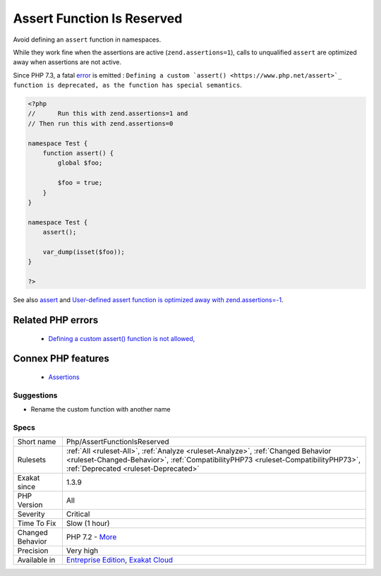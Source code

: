 .. _php-assertfunctionisreserved:


.. _assert-function-is-reserved:

Assert Function Is Reserved
+++++++++++++++++++++++++++

.. meta::
	:description:
		Assert Function Is Reserved: Avoid defining an ``assert`` function in namespaces.
	:twitter:card: summary_large_image
	:twitter:site: @exakat
	:twitter:title: Assert Function Is Reserved
	:twitter:description: Assert Function Is Reserved: Avoid defining an ``assert`` function in namespaces
	:twitter:creator: @exakat
	:twitter:image:src: https://www.exakat.io/wp-content/uploads/2020/06/logo-exakat.png
	:og:image: https://www.exakat.io/wp-content/uploads/2020/06/logo-exakat.png
	:og:title: Assert Function Is Reserved
	:og:type: article
	:og:description: Avoid defining an ``assert`` function in namespaces
	:og:url: https://exakat.readthedocs.io/en/latest/Reference/Rules/Assert Function Is Reserved.html
	:og:locale: en

.. raw:: html


	<script type="application/ld+json">{"@context":"https:\/\/schema.org","@graph":[{"@type":"WebPage","@id":"https:\/\/php-tips.readthedocs.io\/en\/latest\/Reference\/Rules\/Php\/AssertFunctionIsReserved.html","url":"https:\/\/php-tips.readthedocs.io\/en\/latest\/Reference\/Rules\/Php\/AssertFunctionIsReserved.html","name":"Assert Function Is Reserved","isPartOf":{"@id":"https:\/\/www.exakat.io\/"},"datePublished":"Fri, 10 Jan 2025 09:47:06 +0000","dateModified":"Fri, 10 Jan 2025 09:47:06 +0000","description":"Avoid defining an ``assert`` function in namespaces","inLanguage":"en-US","potentialAction":[{"@type":"ReadAction","target":["https:\/\/exakat.readthedocs.io\/en\/latest\/Assert Function Is Reserved.html"]}]},{"@type":"WebSite","@id":"https:\/\/www.exakat.io\/","url":"https:\/\/www.exakat.io\/","name":"Exakat","description":"Smart PHP static analysis","inLanguage":"en-US"}]}</script>

Avoid defining an ``assert`` function in namespaces. 

While they work fine when the assertions are active (``zend.assertions=1``), calls to unqualified ``assert`` are optimized away when assertions are not active. 

Since PHP 7.3, a fatal `error <https://www.php.net/error>`_ is emitted : ``Defining a custom `assert() <https://www.php.net/assert>`_ function is deprecated, as the function has special semantics``.

.. code-block:: php
   
   <?php
   //      Run this with zend.assertions=1 and 
   // Then run this with zend.assertions=0
   
   namespace Test {
       function assert() {
           global $foo;
   
           $foo = true;
       }
   }
   
   namespace Test {
       assert();
   
       var_dump(isset($foo));
   }
   
   ?>

See also `assert <https://www.php.net/assert>`_ and `User-defined assert function is optimized away with zend.assertions=-1 <https://bugs.php.net/bug.php?id=75445>`_.

Related PHP errors 
-------------------

  + `Defining a custom assert() function is not allowed, <https://php-errors.readthedocs.io/en/latest/messages/defining-a-custom-assert%28%29-function-is-not-allowed%2C.html>`_



Connex PHP features
-------------------

  + `Assertions <https://php-dictionary.readthedocs.io/en/latest/dictionary/assertion.ini.html>`_


Suggestions
___________

* Rename the custom function with another name




Specs
_____

+------------------+----------------------------------------------------------------------------------------------------------------------------------------------------------------------------------------------------------------+
| Short name       | Php/AssertFunctionIsReserved                                                                                                                                                                                   |
+------------------+----------------------------------------------------------------------------------------------------------------------------------------------------------------------------------------------------------------+
| Rulesets         | :ref:`All <ruleset-All>`, :ref:`Analyze <ruleset-Analyze>`, :ref:`Changed Behavior <ruleset-Changed-Behavior>`, :ref:`CompatibilityPHP73 <ruleset-CompatibilityPHP73>`, :ref:`Deprecated <ruleset-Deprecated>` |
+------------------+----------------------------------------------------------------------------------------------------------------------------------------------------------------------------------------------------------------+
| Exakat since     | 1.3.9                                                                                                                                                                                                          |
+------------------+----------------------------------------------------------------------------------------------------------------------------------------------------------------------------------------------------------------+
| PHP Version      | All                                                                                                                                                                                                            |
+------------------+----------------------------------------------------------------------------------------------------------------------------------------------------------------------------------------------------------------+
| Severity         | Critical                                                                                                                                                                                                       |
+------------------+----------------------------------------------------------------------------------------------------------------------------------------------------------------------------------------------------------------+
| Time To Fix      | Slow (1 hour)                                                                                                                                                                                                  |
+------------------+----------------------------------------------------------------------------------------------------------------------------------------------------------------------------------------------------------------+
| Changed Behavior | PHP 7.2 - `More <https://php-changed-behaviors.readthedocs.io/en/latest/behavior/assertIsReserved.html>`__                                                                                                     |
+------------------+----------------------------------------------------------------------------------------------------------------------------------------------------------------------------------------------------------------+
| Precision        | Very high                                                                                                                                                                                                      |
+------------------+----------------------------------------------------------------------------------------------------------------------------------------------------------------------------------------------------------------+
| Available in     | `Entreprise Edition <https://www.exakat.io/entreprise-edition>`_, `Exakat Cloud <https://www.exakat.io/exakat-cloud/>`_                                                                                        |
+------------------+----------------------------------------------------------------------------------------------------------------------------------------------------------------------------------------------------------------+


